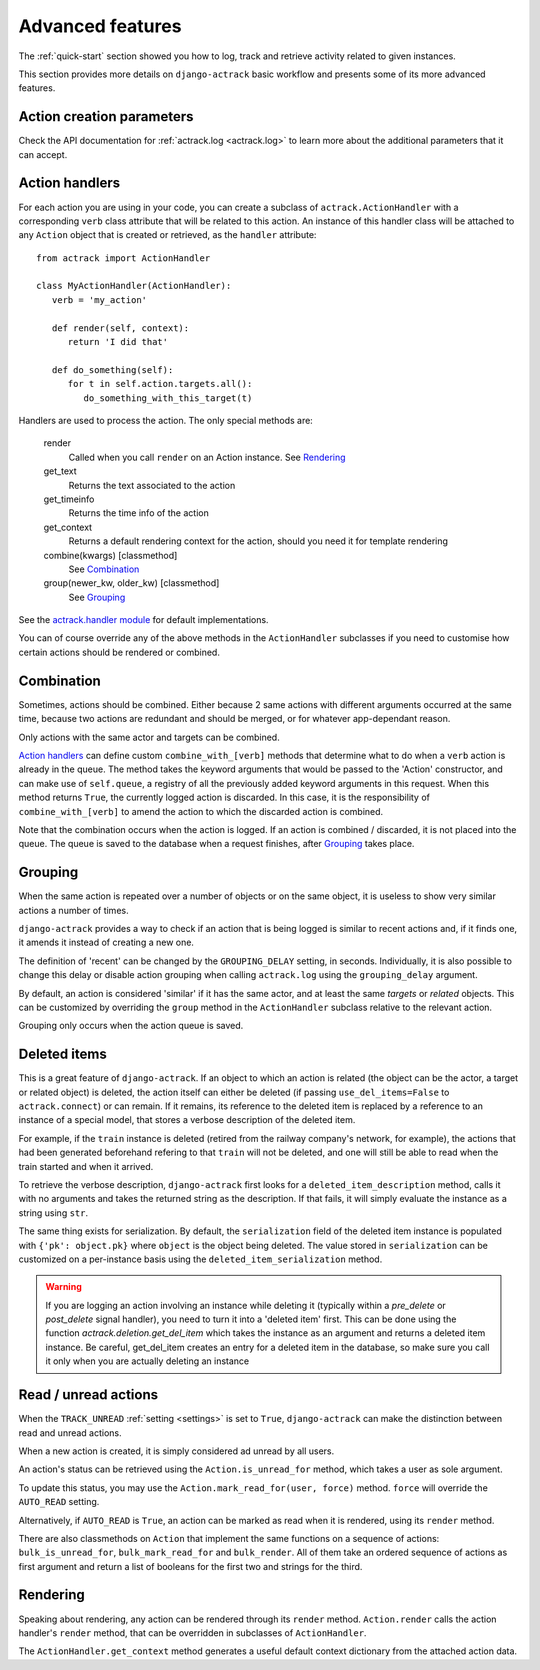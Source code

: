 .. _advanced:

Advanced features
=================


The :ref:`quick-start` section showed you how to log, track and retrieve
activity related to given instances.

This section provides more details on ``django-actrack`` basic workflow and
presents some of its more advanced features.


Action creation parameters
--------------------------

Check the API documentation for :ref:`actrack.log <actrack.log>` to learn more
about the additional parameters that it can accept.


.. _ActionHandler:

Action handlers
---------------

For each action you are using in your code, you can create a subclass of
``actrack.ActionHandler`` with a corresponding ``verb`` class attribute that
will be related to this action. An instance of this handler class will be
attached to any ``Action`` object that is created or retrieved, as the
``handler`` attribute::

   from actrack import ActionHandler

   class MyActionHandler(ActionHandler):
      verb = 'my_action'

      def render(self, context):
         return 'I did that'

      def do_something(self):
         for t in self.action.targets.all():
            do_something_with_this_target(t)

Handlers are used to process the action. The only special methods are:

   render
      Called when you call ``render`` on an Action instance. See Rendering_

   get_text
      Returns the text associated to the action

   get_timeinfo
      Returns the time info of the action

   get_context
      Returns a default rendering context for the action, should you need it
      for template rendering

   combine(kwargs) [classmethod]
      See Combination_

   group(newer_kw, older_kw) [classmethod]
      See Grouping_

See the `actrack.handler module`_ for default implementations.

You can of course override any of the above methods in the ``ActionHandler``
subclasses if you need to customise how certain actions should be rendered or
combined.


Combination
-----------

Sometimes, actions should be combined. Either because 2 same actions with
different arguments occurred at the same time, because two actions are
redundant and should be merged, or for whatever app-dependant reason.

Only actions with the same actor and targets can be combined.

`Action handlers`_ can define custom ``combine_with_[verb]`` methods that
determine what to do when a ``verb`` action is already in the queue. The method
takes the keyword arguments that would be passed to the 'Action'
constructor, and can make use of ``self.queue``, a registry of all the
previously added keyword arguments in this request. When this method returns
``True``, the currently logged action is discarded. In this case, it is the
responsibility of ``combine_with_[verb]`` to amend the action to which the
discarded action is combined.

Note that the combination occurs when the action is logged. If an action is
combined / discarded, it is not placed into the queue. The queue is saved to
the database when a request finishes, after Grouping_ takes place.


.. _grouping:

Grouping
--------

When the same action is repeated over a number of objects or on the same
object, it is useless to show very similar actions a number of times.

``django-actrack`` provides a way to check if an action that is being logged
is similar to recent actions and, if it finds one, it amends it instead of
creating a new one.

The definition of 'recent' can be changed by the ``GROUPING_DELAY`` setting, in
seconds. Individually, it is also possible to change this delay or disable
action grouping when calling ``actrack.log`` using the ``grouping_delay``
argument.

By default, an action is considered 'similar' if it has the same actor, and at
least the same `targets` or `related` objects. This can be customized by
overriding the ``group`` method in the ``ActionHandler`` subclass relative to
the relevant action.

Grouping only occurs when the action queue is saved.


.. _deleted-items:

Deleted items
-------------

This is a great feature of ``django-actrack``. If an object to which an action
is related (the object can be the actor, a target or related object) is
deleted, the action itself can either be deleted (if passing
``use_del_items=False`` to ``actrack.connect``) or can remain. If it remains,
its reference to the deleted item is replaced by a reference to an instance of
a special model, that stores a verbose description of the deleted item.

For example, if the ``train`` instance is deleted (retired from the railway
company's network, for example), the actions that had been generated beforehand
refering to that ``train`` will not be deleted, and one will still be able to
read when the train started and when it arrived.

To retrieve the verbose description, ``django-actrack`` first looks for a
``deleted_item_description`` method, calls it with no arguments and takes the
returned string as the description. If that fails, it will simply evaluate
the instance as a string using ``str``.

The same thing exists for serialization. By default, the ``serialization``
field of the deleted item instance is populated with ``{'pk': object.pk}``
where ``object`` is the object being deleted. The value stored in
``serialization`` can be customized on a per-instance basis using the
``deleted_item_serialization`` method.

.. warning::

    If you are logging an action involving an instance while deleting it
    (typically within a `pre_delete` or `post_delete` signal handler), you need
    to turn it into a 'deleted item' first. This can be done using the function
    `actrack.deletion.get_del_item` which takes the instance as an argument and
    returns a deleted item instance. Be careful, get_del_item creates an entry
    for a deleted item in the database, so make sure you call it only when you
    are actually deleting an instance


Read / unread actions
---------------------

When the ``TRACK_UNREAD`` :ref:`setting <settings>` is set to ``True``,
``django-actrack`` can make the distinction between read and unread actions.

When a new action is created, it is simply considered ad unread by all users.

An action's status can be retrieved using the ``Action.is_unread_for`` method,
which takes a user as sole argument.

To update this status, you may use the ``Action.mark_read_for(user, force)``
method. ``force`` will override the ``AUTO_READ`` setting.

Alternatively, if ``AUTO_READ`` is ``True``, an action can be marked as read
when it is rendered, using its ``render`` method.

There are also classmethods on ``Action`` that implement the same functions on
a sequence of actions: ``bulk_is_unread_for``, ``bulk_mark_read_for`` and
``bulk_render``. All of them take an ordered sequence of actions as first
argument and return a list of booleans for the first two and strings for the
third.


Rendering
---------

Speaking about rendering, any action can be rendered through its ``render``
method. ``Action.render`` calls the action handler's ``render`` method, that
can be overridden in subclasses of ``ActionHandler``.

The ``ActionHandler.get_context`` method generates a useful default context
dictionary from the attached action data.


.. _`actrack.handler module`: https://bitbucket.org/tkhyn/django-actrack/src/release/actrack/handler.py
